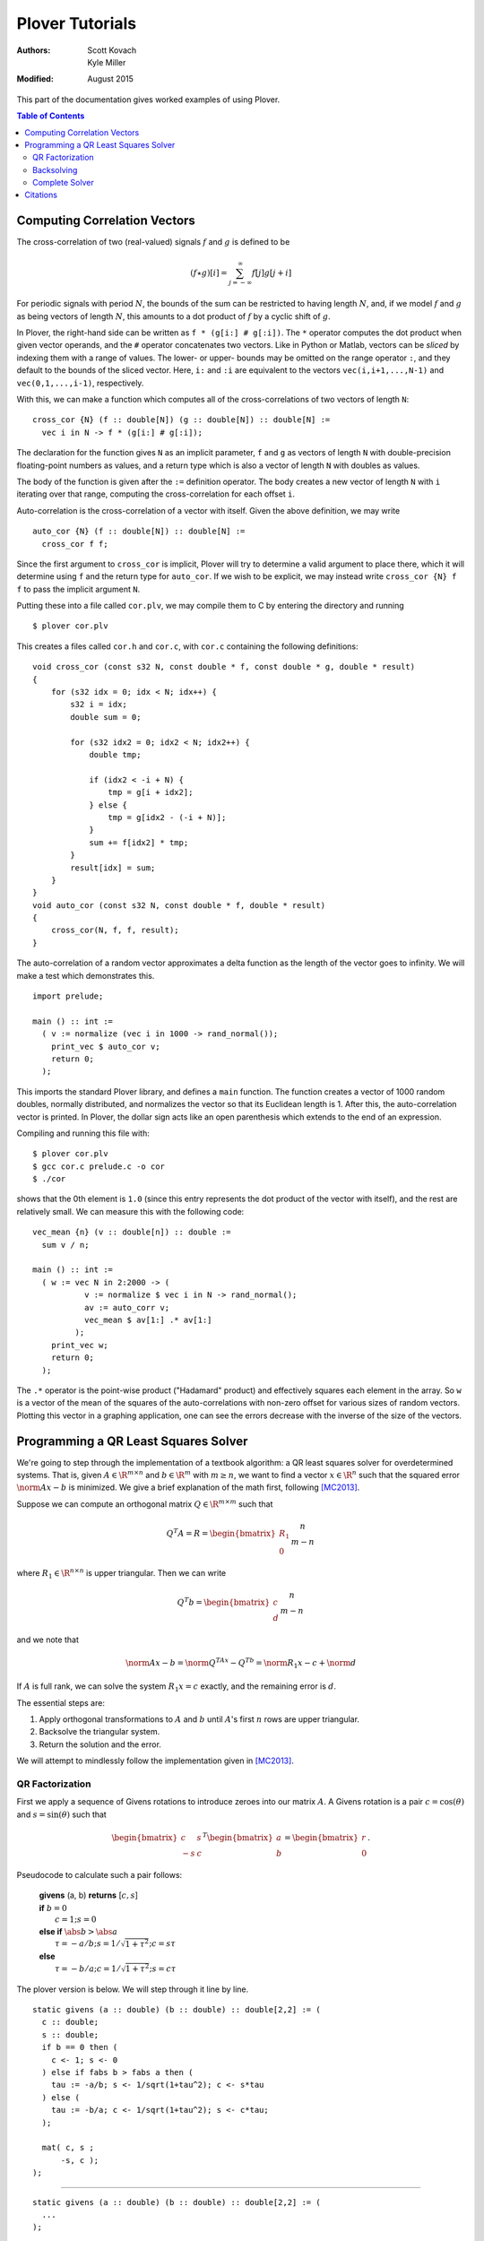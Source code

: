 ==================
 Plover Tutorials
==================

:Authors:  Scott Kovach, Kyle Miller
:Modified: August 2015

This part of the documentation gives worked examples of using Plover.

.. contents:: Table of Contents

Computing Correlation Vectors
=============================

The cross-correlation of two (real-valued) signals :math:`f` and
:math:`g` is defined to be

.. math::

   (f \star g)[i] = \sum_{j=-\infty}^\infty f[j] g[j+i]

For periodic signals with period :math:`N`, the bounds of the sum can
be restricted to having length :math:`N`, and, if we model :math:`f`
and :math:`g` as being vectors of length :math:`N`, this amounts to a
dot product of :math:`f` by a cyclic shift of :math:`g`.

In Plover, the right-hand side can be written as ``f * (g[i:] #
g[:i])``.  The ``*`` operator computes the dot product when given
vector operands, and the ``#`` operator concatenates two vectors.
Like in Python or Matlab, vectors can be *sliced* by indexing them
with a range of values.  The lower- or upper- bounds may be omitted on
the range operator ``:``, and they default to the bounds of the sliced
vector.  Here, ``i:`` and ``:i`` are equivalent to the vectors
``vec(i,i+1,...,N-1)`` and ``vec(0,1,...,i-1)``, respectively.

With this, we can make a function which computes all of the
cross-correlations of two vectors of length ``N``:
::

   cross_cor {N} (f :: double[N]) (g :: double[N]) :: double[N] :=
     vec i in N -> f * (g[i:] # g[:i]);

The declaration for the function gives ``N`` as an implicit parameter,
``f`` and ``g`` as vectors of length ``N`` with double-precision
floating-point numbers as values, and a return type which is also a
vector of length ``N`` with doubles as values.

The body of the function is given after the ``:=`` definition
operator.  The body creates a new vector of length ``N`` with ``i``
iterating over that range, computing the cross-correlation for each
offset ``i``.

Auto-correlation is the cross-correlation of a vector with itself.
Given the above definition, we may write
::

   auto_cor {N} (f :: double[N]) :: double[N] :=
     cross_cor f f;

Since the first argument to ``cross_cor`` is implicit, Plover will try
to determine a valid argument to place there, which it will determine
using ``f`` and the return type for ``auto_cor``.  If we wish to be
explicit, we may instead write ``cross_cor {N} f f`` to pass the
implicit argument ``N``.

Putting these into a file called ``cor.plv``, we may compile them to C
by entering the directory and running ::

   $ plover cor.plv

This creates a files called ``cor.h`` and ``cor.c``, with ``cor.c``
containing the following definitions:
::

   void cross_cor (const s32 N, const double * f, const double * g, double * result)
   {
       for (s32 idx = 0; idx < N; idx++) {
           s32 i = idx;
           double sum = 0;

           for (s32 idx2 = 0; idx2 < N; idx2++) {
               double tmp;

               if (idx2 < -i + N) {
                   tmp = g[i + idx2];
               } else {
                   tmp = g[idx2 - (-i + N)];
               }
               sum += f[idx2] * tmp;
           }
           result[idx] = sum;
       }
   }
   void auto_cor (const s32 N, const double * f, double * result)
   {
       cross_cor(N, f, f, result);
   }

The auto-correlation of a random vector approximates a delta function
as the length of the vector goes to infinity.  We will make a test
which demonstrates this.

::

   import prelude;

   main () :: int :=
     ( v := normalize (vec i in 1000 -> rand_normal());
       print_vec $ auto_cor v;
       return 0;
     );

This imports the standard Plover library, and defines a ``main``
function.  The function creates a vector of 1000 random doubles,
normally distributed, and normalizes the vector so that its Euclidean
length is 1.  After this, the auto-correlation vector is printed.  In
Plover, the dollar sign acts like an open parenthesis which extends to
the end of an expression.

Compiling and running this file with::

  $ plover cor.plv
  $ gcc cor.c prelude.c -o cor
  $ ./cor

shows that the 0th element is ``1.0`` (since this entry represents the
dot product of the vector with itself), and the rest are relatively
small.  We can measure this with the following code:

::

   vec_mean {n} (v :: double[n]) :: double :=
     sum v / n;

   main () :: int :=
     ( w := vec N in 2:2000 -> (
              v := normalize $ vec i in N -> rand_normal();
              av := auto_corr v;
              vec_mean $ av[1:] .* av[1:]
            );
       print_vec w;
       return 0;
     );

The ``.*`` operator is the point-wise product ("Hadamard" product) and
effectively squares each element in the array.  So ``w`` is a vector
of the mean of the squares of the auto-correlations with non-zero
offset for various sizes of random vectors.  Plotting this vector in a
graphing application, one can see the errors decrease with the inverse
of the size of the vectors.

Programming a QR Least Squares Solver
=====================================

We're going to step through the implementation of a textbook algorithm: a QR
least squares solver for overdetermined systems. That is, given :math:`A\in
\R^{m\times n}` and :math:`b\in \R^m` with :math:`m \geq n`, we want to find a
vector :math:`x\in\R^n` such that the squared error :math:`\norm{Ax-b}` is
minimized. We give a brief explanation of the math first, following [MC2013]_.

Suppose we can compute an orthogonal matrix :math:`Q\in\R^{m\times m}` such
that

.. math::

  Q^T A = R = \begin{bmatrix}R_1 \\ 0 \end{bmatrix}
  \begin{matrix} \scriptstyle n \\ \scriptstyle m-n \end{matrix}

where :math:`R_1\in \R^{n\times n}` is upper triangular. Then we can write

.. math::

  Q^T b = \begin{bmatrix}c \\ d \end{bmatrix}
  \begin{matrix} \scriptstyle n \\ \scriptstyle m-n \end{matrix}

and we note that

.. math::

  \norm{Ax-b} = \norm{Q^TAx-Q^Tb} = \norm{R_1x-c}+\norm{d}

If :math:`A` is full rank, we can solve the system :math:`R_1x=c` exactly, and
the remaining error is :math:`d`.

The essential steps are:

1. Apply orthogonal transformations to :math:`A` and :math:`b` until
   :math:`A`'s first :math:`n` rows are upper triangular.
2. Backsolve the triangular system.
3. Return the solution and the error.

We will attempt to mindlessly follow the implementation given in [MC2013]_.

QR Factorization
----------------
First we apply a sequence of Givens rotations to introduce zeroes into our matrix :math:`A`.
A Givens rotation is a pair :math:`c=\cos(\theta)` and :math:`s=\sin(\theta)` such that

.. math::
  \begin{bmatrix}
    c & s \\
    -s & c
  \end{bmatrix}^T
  \begin{bmatrix}
  a \\ b
  \end{bmatrix}
  =
  \begin{bmatrix}
  r \\ 0
  \end{bmatrix}
  .

Pseudocode to calculate such a pair follows:

 | **givens** (a, b) **returns** [:math:`c, s`]
 | **if** :math:`b = 0`
 |   :math:`c = 1; s = 0`
 | **else if** :math:`\abs{b} > \abs{a}`
 |   :math:`\tau = -a/b; s = 1/\sqrt{1+\tau^2}; c = s\tau`
 | **else**
 |   :math:`\tau = -b/a; c = 1/\sqrt{1+\tau^2}; s = c\tau`

The plover version is below. We will step through it line by line.

::

  static givens (a :: double) (b :: double) :: double[2,2] := (
    c :: double;
    s :: double;
    if b == 0 then (
      c <- 1; s <- 0
    ) else if fabs b > fabs a then (
      tau := -a/b; s <- 1/sqrt(1+tau^2); c <- s*tau
    ) else (
      tau := -b/a; c <- 1/sqrt(1+tau^2); s <- c*tau;
    );

    mat( c, s ;
        -s, c );
  );

-------

::

  static givens (a :: double) (b :: double) :: double[2,2] := (
    ...
  );

Plover is statically typed, and all functions require a type signature,
although in many cases types can be inferred (see the language reference
section on type holes).  This function signature indicates that the function
``givens`` is ``static`` (decared ``static`` in the generated ``C``) takes two
arguments ``a`` and ``b`` of type ``double``, and returns a 2-by-2 matrix of
doubles.  Function declarations and variable initializations use the ``:=``
operator and must be terminated by a semicolon.  Blocks are enclosed by
parentheses, and the statements within a block are separated by semicolons.

::

    c :: double;
    s :: double;


A new local variable may either be declared with a type (``var :: type;``) or
with an initial value (``var :: optional_type := value;``), in which case the
type can be inferred.  In this case, ``c`` and ``s`` will be set by some branch
of the ``if`` statement below, so we simply declare them with a type.

::

    if b == 0 then (
      c <- 1; s <- 0
    )

The condition of an ``if`` statement does not need enclosing parentheses. The
condition must be followed by the keyword ``then`` and an expression or
statement. In this case, we have a block which updates the values of ``c`` and
``s``.  Updating variables must be done with ``<-`` .  An ``if`` should be
terminated by a semicolon when used as a statement.

::

    else if fabs b > fabs a then (
      tau := -a/b; s <- 1/sqrt(1+tau^2); c <- s*tau
    ) else (
      tau := -b/a; c <- 1/sqrt(1+tau^2); s <- c*tau
    );

``if`` statements are optionally followed by an ``else`` clause and another
expression or block. Here, the ``fabs`` function is called on ``b`` and ``a``,
and these values are compared to choose the branch.  The local ``tau`` is
initialized, and ``c`` and ``s`` are updated as shown in the pseudocode above.
The ``fabs`` and ``sqrt`` functions are included in Plover's ``prelude``
module.

::

    mat( c, s ;
        -s, c );

The final expression in a block is treated as the value for that block. Here,
the function returns a 2-by-2 matrix literal containing the values we've just
computed. The output code below shows how this is translated into C.


Let's take a look at the C code generated so far:

::

  // excerpt, qr.c
  static void givens (const double a, const double b, double * result);
  void givens (const double a, const double b, double * result)
  {
      double c;
      double s;

      if (b == 0) {
          c = 1;
          s = 0;
      } else {
          if (fabs(a) < fabs(b)) {
              double tau;

              tau = -(a / b);
              s = 1 / sqrt(1 + tau * tau);
              c = s * tau;
          } else {
              double tau;

              tau = -(b / a);
              c = 1 / sqrt(1 + tau * tau);
              s = c * tau;
          }
      }
      result[2 * 0] = c;
      result[2 * 0 + 1] = s;
      result[2 * 1] = -s;
      result[2 * 1 + 1] = c;
  }

We can see that Plover passes the result matrix as an extra argument, and
stores the dense matrix in a flat array in row-major order. Arguments are by
default passed ``const``, but modifications are allowed with the ``out`` and
``inout`` parameter options; see the language reference. The rest of the code
matches the input closely.


Now we will use this routine to factor our matrix.  Starting at the lower left
corner, we go up and then right, introducing zeros with one Givens rotation at
a time. Pseudocode from [MC2013]_:


 | **qr_factor** (m, n, A)
 | **for** :math:`j = 1:n`
 |   **for** :math:`i=m:-1:j+1`
 |     :math:`R` = givens(:math:`A(i-1,j),A(i,j)`)
 |     :math:`A(i-1:i,j:n) = R^T A(i-1:i, j:n)`

We pick a rotation that introduces a zero at location :math:`(i,j)` and apply
it to rows ``i`` and ``i-1`` of :math:`A`, updating them in-place. Note that
the second loop counts down from :math:`m` to :math:`j+1`, and the arrays are
one-indexed.

The Plover code:

::

  qr_update {m, n}
    (inout b :: double[m])
    (inout A :: double[m, n])
    :: Void := (

      for j in 1 .. n,
          i in m .. j+1 : -1 -> (

        -- Givens rotation
        rot := givens A[i-2,j-1] A[i-1,j-1];
        -- Rotate one column at a time
        for k in j..n -> (
          v := A[i-2 .. i-1, k-1];
          A[i-2 .. i-1, k-1] <- rot^T * v;
        );

        -- Rotate b vector
        v := b[i-2 .. i-1];
        b[i-2 .. i-1] <- rot^T * v;

    );
  );

-------

::

  qr_update {m, n}
    (inout b :: double[m])
    (inout A :: double[m, n])

We use ``inout`` variables, mutating ``b`` and ``A`` as we go along. This way,
we never store the ``Q`` matrix and simply return the upper triangular rotation
of ``A``.

``{m, n}`` denotes that ``qr_update`` takes two implicit ``int``
parameters.  The function qr_update can be called simply with the (explicit)
``b`` and ``A`` arguments, and ``m`` and ``n`` will be inferred. If the
dimensions of the explicit arguments don't match, Plover will report a type
error. See the language reference for more details.

::

      for j in 1 .. n,
          i in m .. j+1 : -1 -> (

        -- Givens rotation
        rot := givens A[i-2,j-1] A[i-1,j-1];
        ...
      );

Plover uses zero-indexing, but we keep the same loop bounds to avoid too much
confusion in the translation.  The expression ``a..b`` denotes the sequence
of integers from ``a`` to ``b``, inclusive, whereas ``a:b`` excludes the upper
bound. The expression ``(a..b : -1)`` means: count from ``a`` to ``b`` with
step size -1.

::

        -- Rotate one column at a time
        for k in j..n -> (
          v := A[i-2 .. i-1, k-1];
          A[i-2 .. i-1, k-1] <- rot^T * v;
        );

We rotate one column at a time so that we can use a two element temporary
vector v to avoid overwiting elements of ``A`` while they are still needed by
the product computation.  Currently, Plover will not warn you and will not
automatically make a copy of the right hand side if one is needed to properly
compute an update statment ``a <- b``.

These lines also demonstrate the submatrix indexing facilities of Plover. We
often use the notation ``v[a:b]`` to take the subvector of ``v`` at indices
from ``a`` to ``b-1``.  These expressions can be used as l-values and as
r-values, as above. They can also be passed as ``out`` arguments to a function,
and the proper subvector will be updated.  We can take subranges of objects
with multiple indices as well: taking a row of a matrix is accomplished with
``M[i]`` or ``M[i, :]``, and taking a column is simply ``M[:, i]``. A colon
without upper or lower bounds is filled in appropriately.

Backsolving
-----------

Now we have a square upper triangular constraint matrix and a target vector; we can solve
this one row at a time, starting with the last.

For an upper-triangular system :math:`Rx=b`, the value of :math:`x_i` is given
by

.. math::

  x_i = \left. \left(b_i - \sum_{j=i+1}^n R_{ij}x_j\right)\middle/ R_{ii} \right. .


The algorithm will overwrite ``b[i]`` with this value, since it is not needed by
later steps.

::

  -- Back substitution for upper triangular U
  static backsolve {n}
    (U :: double[n,n])
    (inout b :: double[n])
    :: s8 := (
      for i in 0:n ->
        if U[i,i] == 0 then
          return -1;

      b[n-1] <- b[n-1]/U[n-1, n-1];

      for i in n-1 .. 1 : -1 -> (
        b[i-1] <- (b[i-1] - U[i-1, i : n] * b[i : n]) / U[i-1, i-1];
      );

      return 0;
  );

The ``*`` inside the for loop is shorthand for a dot product. We add a check to see if any of the
diagonal entries are 0 and return an error code as a signed byte.

Complete Solver
---------------

Finally, the completed algorithm:

::


  -- Assumes m >= n
  -- See "Matrix Computations" 4th ed. Golub and Van Loan
  qr_solve {m, n}
    (inout A :: double[m, n])
    (inout b :: double[m])

    (out solution :: double[n])
    (out residual :: double)

    :: s8 := (

    qr_update (inout b) (inout A);

    -- A is now upper triangular; backsolve it into b
    code := backsolve A[0:n, 0:n] (inout b[0:n]);

    -- Solution stored in first n elements
    solution <- b[0:n];

    -- Norm of error = norm of last m-n elements
    residual <- norm b[n:m];

    return code;
  );

Note the way implicit arguments are resolved.

The generated C:

::

  s8 qr_solve (const s32 m, const s32 n, double * A, double * b, double * solution, double * const residual)
  {
      qr_update(m, n, b, A);

      s8 code;
      double arg [n * n];
      double arg2 [n];

      for (s32 idx = 0; idx < n; idx++) {
          for (s32 idx2 = 0; idx2 < n; idx2++) {
              arg[n * idx + idx2] = A[n * idx + idx2];
          }
      }
      for (s32 idx = 0; idx < n; idx++) {
          arg2[idx] = b[idx];
      }
      code = backsolve(n, arg, arg2);
      for (s32 idx = 0; idx < n; idx++) {
          b[idx] = arg2[idx];
      }
      for (s32 idx = 0; idx < n; idx++) {
          solution[idx] = b[idx];
      }

      double arg3 [m - n];

      for (s32 idx = 0; idx < m - n; idx++) {
          arg3[idx] = b[n + idx];
      }
      *residual = norm(m - n, arg3);
      return code;
  }

The copying around ``inout b[0:n]`` is a bit inefficient in this case, but
similar logic is needed for more complex matrix storage types.

::

    // qr.h
    #ifndef PLOVER_GENERATED_qr
    #define PLOVER_GENERATED_qr

    #include "prelude.h"

    s8 qr_solve (const s32 m, const s32 n, double * A, double * b, double * solution, double * const residual);
    void qr_update (const s32 m, const s32 n, double * b, double * A);
    s32 main (void);


    #endif /* PLOVER_GENERATED_qr */

Citations
=========
.. [MC2013] G.H. Golub and C.F. Van Loan (2013). *Matrix Computations, 4th ed.* The Johns Hopkins University Press, Baltimore, MD.
